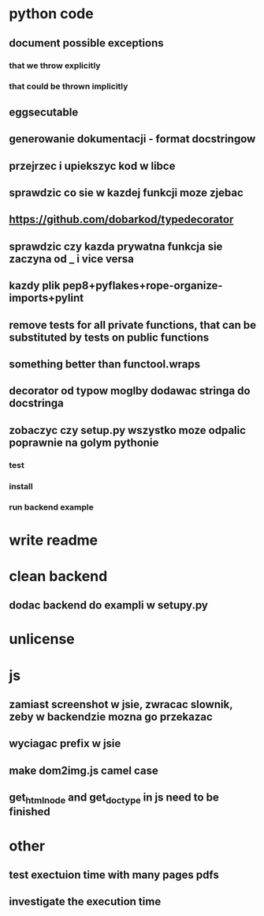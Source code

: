 * python code
** document possible exceptions
*** that we throw explicitly
*** that could be thrown implicitly
** eggsecutable
** generowanie dokumentacji - format docstringow
** przejrzec i upiekszyc kod w libce
** sprawdzic co sie w kazdej funkcji moze zjebac
** https://github.com/dobarkod/typedecorator
** sprawdzic czy kazda prywatna funkcja sie zaczyna od _ i vice versa
** kazdy plik pep8+pyflakes+rope-organize-imports+pylint
** remove tests for all private functions, that can be substituted by tests on public functions
** something better than functool.wraps
** decorator od typow moglby dodawac stringa do docstringa
** zobaczyc czy setup.py wszystko moze odpalic poprawnie na golym pythonie
*** test
*** install
*** run backend example
* write readme
* clean backend
** dodac backend do exampli w setupy.py
* unlicense
* js
** zamiast screenshot w jsie, zwracac slownik, zeby w backendzie mozna go przekazac
** wyciagac prefix w jsie
** make dom2img.js camel case
** get_html_node and get_doctype in js need to be finished
* other
** test exectuion time with many pages pdfs
** investigate the execution time
